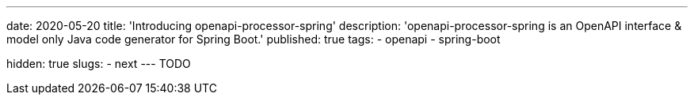 ---
date: 2020-05-20
title: 'Introducing openapi-processor-spring'
description: 'openapi-processor-spring is an OpenAPI interface & model only Java code generator for Spring Boot.'
published: true
tags:
  - openapi
  - spring-boot

hidden: true
slugs:
  - next
---
TODO
